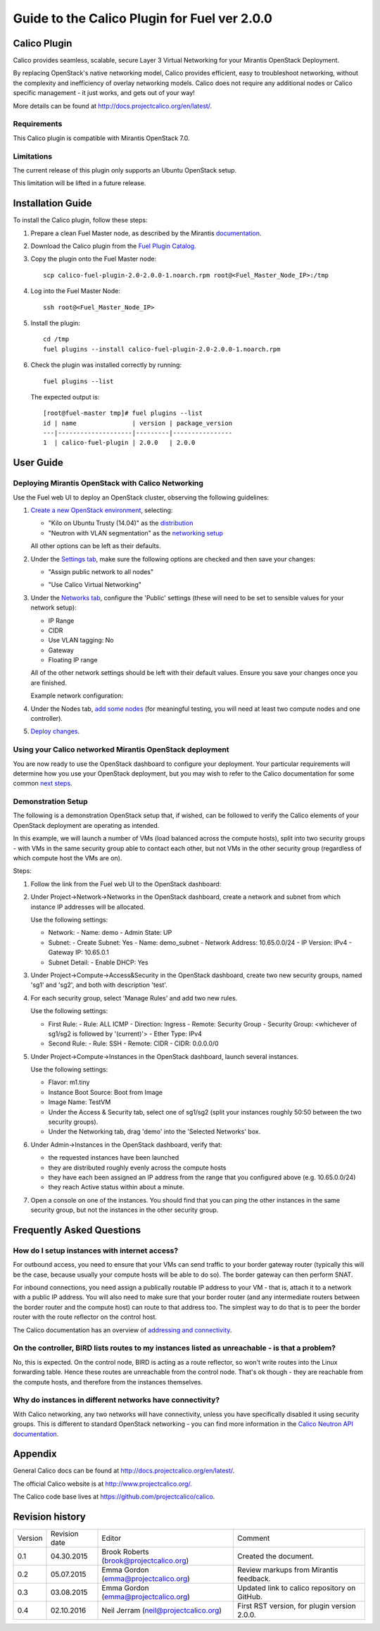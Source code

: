 Guide to the Calico Plugin for Fuel ver 2.0.0
=============================================

Calico Plugin
-------------

Calico provides seamless, scalable, secure Layer 3 Virtual Networking for your
Mirantis OpenStack Deployment.

By replacing OpenStack's native networking model, Calico provides efficient,
easy to troubleshoot networking, without the complexity and inefficiency of
overlay networking models.  Calico does not require any additional nodes or
Calico specific management - it just works, and gets out of your way!

More details can be found at http://docs.projectcalico.org/en/latest/.

Requirements
~~~~~~~~~~~~

This Calico plugin is compatible with Mirantis OpenStack 7.0.

Limitations
~~~~~~~~~~~

The current release of this plugin only supports an Ubuntu OpenStack setup.

This limitation will be lifted in a future release.

Installation Guide
------------------

To install the Calico plugin, follow these steps:

1. Prepare a clean Fuel Master node, as described by the Mirantis
   `documentation`_.

.. _documentation: https://docs.mirantis.com/openstack/fuel/fuel-7.0/user-guide.html#install-fuel-master-node

2. Download the Calico plugin from the `Fuel Plugin Catalog`_.

.. _Fuel Plugin Catalog: https://software.mirantis.com/download-mirantis-openstack-fuel-plug-ins/

3. Copy the plugin onto the Fuel Master node::

    scp calico-fuel-plugin-2.0-2.0.0-1.noarch.rpm root@<Fuel_Master_Node_IP>:/tmp

4. Log into the Fuel Master Node::

    ssh root@<Fuel_Master_Node_IP>

5. Install the plugin::

    cd /tmp
    fuel plugins --install calico-fuel-plugin-2.0-2.0.0-1.noarch.rpm

6. Check the plugin was installed correctly by running::

    fuel plugins --list

   The expected output is::

       [root@fuel-master tmp]# fuel plugins --list
       id | name               | version | package_version
       ---|--------------------|---------|----------------
       1  | calico-fuel-plugin | 2.0.0   | 2.0.0

User Guide
----------

Deploying Mirantis OpenStack with Calico Networking
~~~~~~~~~~~~~~~~~~~~~~~~~~~~~~~~~~~~~~~~~~~~~~~~~~~

Use the Fuel web UI to deploy an OpenStack cluster, observing the following
guidelines:

#. `Create a new OpenStack environment`_, selecting:

   - "Kilo on Ubuntu Trusty (14.04)" as the `distribution`_

   - "Neutron with VLAN segmentation" as the `networking setup`_

   All other options can be left as their defaults.

   .. _Create a new OpenStack environment: https://docs.mirantis.com/openstack/fuel/fuel-7.0/user-guide.html#launch-wizard-to-create-new-environment
   .. _distribution: https://docs.mirantis.com/openstack/fuel/fuel-7.0/user-guide.html#name-environment-and-choose-distribution
   .. _networking setup: https://docs.mirantis.com/openstack/fuel/fuel-7.0/user-guide.html#network-service

#. Under the `Settings tab`_, make sure the following options are checked and then
   save your changes:

   - "Assign public network to all nodes"

     .. image:: _static/screenshot-assign-public-network.png
	:alt: Screenshot: "Assign public network to all nodes"

   - "Use Calico Virtual Networking"

     .. image:: _static/screenshot-use-calico-networking.png
	:alt: Screenshot: "Use Calico Virtual Networking"

   .. _Settings tab: https://docs.mirantis.com/openstack/fuel/fuel-7.0/user-guide.html#settings-tab

#. Under the  `Networks tab`_, configure the 'Public' settings (these will need to
   be set to sensible values for your network setup):

   - IP Range
   - CIDR
   - Use VLAN tagging: No
   - Gateway
   - Floating IP range

   All of the other network settings should be left with their default
   values. Ensure you save your changes once you are finished.

   Example network configuration:

   .. image:: _static/screenshot-example-network-config.png
      :alt: Screenshot: Example network configuration

   .. _Networks tab: https://docs.mirantis.com/openstack/fuel/fuel-7.0/user-guide.html#network-settings

#. Under the Nodes tab, `add some nodes`_ (for meaningful testing, you will
   need at least two compute nodes and one controller).

   .. _add some nodes: https://docs.mirantis.com/openstack/fuel/fuel-7.0/user-guide.html#add-nodes-to-the-environment

#. `Deploy changes`_.

   .. _Deploy changes: https://docs.mirantis.com/openstack/fuel/fuel-7.0/user-guide.html#deploy-changes

Using your Calico networked Mirantis OpenStack deployment
~~~~~~~~~~~~~~~~~~~~~~~~~~~~~~~~~~~~~~~~~~~~~~~~~~~~~~~~~

You are now ready to use the OpenStack dashboard to configure your
deployment. Your particular requirements will determine how you use your
OpenStack deployment, but you may wish to refer to the Calico documentation for
some common `next steps`_.

.. _next steps: http://docs.projectcalico.org/en/latest/next-steps.html

Demonstration Setup
~~~~~~~~~~~~~~~~~~~

The following is a demonstration OpenStack setup that, if wished, can be
followed to verify the Calico elements of your OpenStack deployment are
operating as intended.

In this example, we will launch a number of VMs (load balanced across the
compute hosts), split into two security groups - with VMs in the same security
group able to contact each other, but not VMs in the other security group
(regardless of which compute host the VMs are on).

Steps:

#. Follow the link from the Fuel web UI to the OpenStack dashboard:

   .. image:: _static/screenshot-openstack-dashboard-link.png
      :alt: Screenshot: OpenStack dashboard link

#. Under Project->Network->Networks in the OpenStack dashboard, create a
   network and subnet from which instance IP addresses will be allocated.

   .. image:: _static/screenshot-create-network.png
      :alt: Screenshot: Create a network

   Use the following settings:

   - Network:
     - Name: demo
     - Admin State: UP

   - Subnet:
     - Create Subnet: Yes
     - Name: demo_subnet
     - Network Address: 10.65.0.0/24
     - IP Version: IPv4
     - Gateway IP: 10.65.0.1

   - Subnet Detail:
     - Enable DHCP: Yes

#. Under Project->Compute->Access&Security in the OpenStack dashboard, create
   two new security groups, named 'sg1' and 'sg2', and both with description
   'test'.

   .. image:: _static/screenshot-create-security-group.png
      :alt: Screenshot: Create security group

#. For each security group, select 'Manage Rules' and add two new rules.

   .. image:: _static/screenshot-manage-rules.png
      :alt: Screenshot: Manage rules

   Use the following settings:

   - First Rule:
     - Rule: ALL ICMP
     - Direction: Ingress
     - Remote: Security Group
     - Security Group: <whichever of sg1/sg2 is followed by '(current)'>
     - Ether Type: IPv4

   - Second Rule:
     - Rule: SSH
     - Remote: CIDR
     - CIDR: 0.0.0.0/0

#. Under Project->Compute->Instances in the OpenStack dashboard, launch several
   instances.

   .. image:: _static/screenshot-launch-instance.png
      :alt: Screenshot: Launch instance

   Use the following settings:

   - Flavor: m1.tiny

   - Instance Boot Source: Boot from Image

   - Image Name: TestVM

   - Under the Access & Security tab, select one of sg1/sg2 (split your
     instances roughly 50:50 between the two security groups).

   - Under the Networking tab, drag 'demo' into the 'Selected Networks' box.

#. Under Admin->Instances in the OpenStack dashboard, verify that:

   - the requested instances have been launched

   - they are distributed roughly evenly across the compute hosts

   - they have each been assigned an IP address from the range that you
     configured above (e.g. 10.65.0.0/24)

   - they reach Active status within about a minute.

   .. image:: _static/screenshot-all-instances.png
      :alt: Screenshot: All instances

#. Open a console on one of the instances. You should find that you can ping
   the other instances in the same security group, but not the instances in the
   other security group.

   .. image:: _static/screenshot-instance-console.png
      :alt: Screenshot: Instance console

Frequently Asked Questions
--------------------------

How do I setup instances with internet access?
~~~~~~~~~~~~~~~~~~~~~~~~~~~~~~~~~~~~~~~~~~~~~~

For outbound access, you need to ensure that your VMs can send traffic to your
border gateway router (typically this will be the case, because usually your
compute hosts will be able to do so).  The border gateway can then perform
SNAT.

For inbound connections, you need assign a publically routable IP address to
your VM - that is, attach it to a network with a public IP address. You will
also need to make sure that your border router (and any intermediate routers
between the border router and the compute host) can route to that address
too. The simplest way to do that is to peer the border router with the route
reflector on the control host.

The Calico documentation has an overview of `addressing and connectivity`_.

.. _addressing and connectivity: http://docs.projectcalico.org/en/latest/addressing.html

On the controller, BIRD lists routes to my instances listed as unreachable - is that a problem?
~~~~~~~~~~~~~~~~~~~~~~~~~~~~~~~~~~~~~~~~~~~~~~~~~~~~~~~~~~~~~~~~~~~~~~~~~~~~~~~~~~~~~~~~~~~~~~~

No, this is expected. On the control node, BIRD is acting as a route reflector,
so won't write routes into the Linux forwarding table. Hence these routes are
unreachable from the control node. That's ok though - they are reachable from
the compute hosts, and therefore from the instances themselves.

Why do instances in different networks have connectivity?
~~~~~~~~~~~~~~~~~~~~~~~~~~~~~~~~~~~~~~~~~~~~~~~~~~~~~~~~~

With Calico networking, any two networks will have connectivity, unless you
have specifically disabled it using security groups. This is different to
standard OpenStack networking - you can find more information in the `Calico
Neutron API documentation`_.

.. _Calico Neutron API documentation: http://docs.projectcalico.org/en/latest/calico-neutron-api.html

Appendix
--------

General Calico docs can be found at http://docs.projectcalico.org/en/latest/.

The official Calico website is at http://www.projectcalico.org/.

The Calico code base lives at https://github.com/projectcalico/calico.

Revision history
----------------

+---------+---------------+-----------------------------------------+----------------------------------------------+
| Version | Revision date | Editor                                  | Comment                                      |
+---------+---------------+-----------------------------------------+----------------------------------------------+
| 0.1     | 04.30.2015    | Brook Roberts (brook@projectcalico.org) | Created the document.                        |
+---------+---------------+-----------------------------------------+----------------------------------------------+
| 0.2     | 05.07.2015    | Emma Gordon (emma@projectcalico.org)    | Review markups from Mirantis feedback.       |
+---------+---------------+-----------------------------------------+----------------------------------------------+
| 0.3     | 03.08.2015    | Emma Gordon (emma@projectcalico.org)    | Updated link to calico repository on GitHub. |
+---------+---------------+-----------------------------------------+----------------------------------------------+
| 0.4     | 02.10.2016    | Neil Jerram (neil@projectcalico.org)    | First RST version, for plugin version 2.0.0. |
+---------+---------------+-----------------------------------------+----------------------------------------------+
